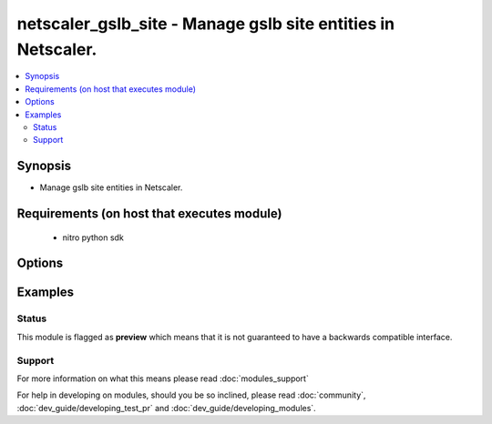 .. _netscaler_gslb_site:


netscaler_gslb_site - Manage gslb site entities in Netscaler.
+++++++++++++++++++++++++++++++++++++++++++++++++++++++++++++

.. versionadded:: 2.4.0


.. contents::
   :local:
   :depth: 2


Synopsis
--------

* Manage gslb site entities in Netscaler.


Requirements (on host that executes module)
-------------------------------------------

  * nitro python sdk


Options
-------

.. raw:: html

    <table border=1 cellpadding=4>
    <tr>
    <th class="head">parameter</th>
    <th class="head">required</th>
    <th class="head">default</th>
    <th class="head">choices</th>
    <th class="head">comments</th>
    </tr>
                <tr><td>clip<br/><div style="font-size: small;"></div></td>
    <td>no</td>
    <td></td>
        <td></td>
        <td><div>Cluster IP address. Specify this parameter to connect to the remote cluster site for GSLB auto-sync. Note: The cluster IP address is defined when creating the cluster.</div>        </td></tr>
                <tr><td>metricexchange<br/><div style="font-size: small;"></div></td>
    <td>no</td>
    <td></td>
        <td><ul><li>ENABLED</li><li>DISABLED</li></ul></td>
        <td><div>Exchange metrics with other sites. Metrics are exchanged by using Metric Exchange Protocol (MEP). The appliances in the GSLB setup exchange health information once every second.</div><div>If you disable metrics exchange, you can use only static load balancing methods (such as round robin, static proximity, or the hash-based methods), and if you disable metrics exchange when a dynamic load balancing method (such as least connection) is in operation, the appliance falls back to round robin. Also, if you disable metrics exchange, you must use a monitor to determine the state of GSLB services. Otherwise, the service is marked as DOWN.</div><div>Default value: ENABLED</div><div>Possible values = ENABLED, DISABLED</div>        </td></tr>
                <tr><td>naptrreplacementsuffix<br/><div style="font-size: small;"></div></td>
    <td>no</td>
    <td></td>
        <td></td>
        <td><div>The naptr replacement suffix configured here will be used to construct the naptr replacement field in NAPTR record.</div><div>Minimum length = 1</div>        </td></tr>
                <tr><td>nitro_pass<br/><div style="font-size: small;"></div></td>
    <td>yes</td>
    <td></td>
        <td></td>
        <td><div>The password with which to authenticate to the netscaler node.</div>        </td></tr>
                <tr><td>nitro_protocol<br/><div style="font-size: small;"></div></td>
    <td>no</td>
    <td>http</td>
        <td><ul><li>http</li><li>https</li></ul></td>
        <td><div>Which protocol to use when accessing the nitro API objects.</div>        </td></tr>
                <tr><td>nitro_timeout<br/><div style="font-size: small;"></div></td>
    <td>no</td>
    <td>310</td>
        <td></td>
        <td><div>Time in seconds until a timeout error is thrown when establishing a new session with Netscaler</div>        </td></tr>
                <tr><td>nitro_user<br/><div style="font-size: small;"></div></td>
    <td>yes</td>
    <td></td>
        <td></td>
        <td><div>The username with which to authenticate to the netscaler node.</div>        </td></tr>
                <tr><td>nsip<br/><div style="font-size: small;"></div></td>
    <td>yes</td>
    <td></td>
        <td></td>
        <td><div>The ip address of the netscaler appliance where the nitro API calls will be made.</div><div>The port can be specified with the colon (:). E.g. 192.168.1.1:555.</div>        </td></tr>
                <tr><td>nwmetricexchange<br/><div style="font-size: small;"></div></td>
    <td>no</td>
    <td></td>
        <td><ul><li>ENABLED</li><li>DISABLED</li></ul></td>
        <td><div>Exchange, with other GSLB sites, network metrics such as round-trip time (RTT), learned from communications with various local DNS (LDNS) servers used by clients. RTT information is used in the dynamic RTT load balancing method, and is exchanged every 5 seconds.</div><div>Default value: ENABLED</div><div>Possible values = ENABLED, DISABLED</div>        </td></tr>
                <tr><td>parentsite<br/><div style="font-size: small;"></div></td>
    <td>no</td>
    <td></td>
        <td></td>
        <td><div>Parent site of the GSLB site, in a parent-child topology.</div>        </td></tr>
                <tr><td>publicclip<br/><div style="font-size: small;"></div></td>
    <td>no</td>
    <td></td>
        <td></td>
        <td><div>IP address to be used to globally access the remote cluster when it is deployed behind a NAT. It can be same as the normal cluster IP address.</div>        </td></tr>
                <tr><td>publicip<br/><div style="font-size: small;"></div></td>
    <td>no</td>
    <td></td>
        <td></td>
        <td><div>Public IP address for the local site. Required only if the appliance is deployed in a private address space and the site has a public IP address hosted on an external firewall or a NAT device.</div><div>Minimum length = 1</div>        </td></tr>
                <tr><td>save_config<br/><div style="font-size: small;"></div></td>
    <td>no</td>
    <td>True</td>
        <td><ul><li>yes</li><li>no</li></ul></td>
        <td><div>If true the module will save the configuration on the netscaler node if it makes any changes.</div><div>The module will not save the configuration on the netscaler node if it made no changes.</div>        </td></tr>
                <tr><td>sessionexchange<br/><div style="font-size: small;"></div></td>
    <td>no</td>
    <td></td>
        <td><ul><li>ENABLED</li><li>DISABLED</li></ul></td>
        <td><div>Exchange persistent session entries with other GSLB sites every five seconds.</div><div>Default value: ENABLED</div><div>Possible values = ENABLED, DISABLED</div>        </td></tr>
                <tr><td>siteipaddress<br/><div style="font-size: small;"></div></td>
    <td>no</td>
    <td></td>
        <td></td>
        <td><div>IP address for the GSLB site. The GSLB site uses this IP address to communicate with other GSLB sites. For a local site, use any IP address that is owned by the appliance (for example, a SNIP or MIP address, or the IP address of the ADNS service).</div><div>Minimum length = 1</div>        </td></tr>
                <tr><td>sitename<br/><div style="font-size: small;"></div></td>
    <td>no</td>
    <td></td>
        <td></td>
        <td><div>Name for the GSLB site. Must begin with an ASCII alphanumeric or underscore (_) character, and must contain only ASCII alphanumeric, underscore, hash (#), period (.), space, colon (:), at (@), equals (=), and hyphen (-) characters. Cannot be changed after the virtual server is created.</div><div>CLI Users: If the name includes one or more spaces, enclose the name in double or single quotation marks (for example, "my gslbsite" or 'my gslbsite').</div><div>Minimum length = 1</div>        </td></tr>
                <tr><td>sitetype<br/><div style="font-size: small;"></div></td>
    <td>no</td>
    <td></td>
        <td><ul><li>REMOTE</li><li>LOCAL</li></ul></td>
        <td><div>Type of site to create. If the type is not specified, the appliance automatically detects and sets the type on the basis of the IP address being assigned to the site. If the specified site IP address is owned by the appliance (for example, a MIP address or SNIP address), the site is a local site. Otherwise, it is a remote site.</div><div>Default value: NONE</div><div>Possible values = REMOTE, LOCAL</div>        </td></tr>
                <tr><td>state<br/><div style="font-size: small;"></div></td>
    <td>no</td>
    <td>present</td>
        <td><ul><li>present</li><li>absent</li></ul></td>
        <td><div>The state of the resource being configured by the module on the netscaler node.</div><div>When present the resource will be created if needed and configured according to the module's parameters.</div><div>When absent the resource will be deleted from the netscaler node.</div>        </td></tr>
                <tr><td>triggermonitor<br/><div style="font-size: small;"></div></td>
    <td>no</td>
    <td></td>
        <td><ul><li>ALWAYS</li><li>MEPDOWN</li><li>MEPDOWN_SVCDOWN</li></ul></td>
        <td><div>Specify the conditions under which the GSLB service must be monitored by a monitor, if one is bound. Available settings function as follows:</div><div>* ALWAYS - Monitor the GSLB service at all times.</div><div>* MEPDOWN - Monitor the GSLB service only when the exchange of metrics through the Metrics Exchange Protocol (MEP) is disabled.</div><div>MEPDOWN_SVCDOWN - Monitor the service in either of the following situations:</div><div>* The exchange of metrics through MEP is disabled.</div><div>* The exchange of metrics through MEP is enabled but the status of the service, learned through metrics exchange, is DOWN.</div><div>Default value: ALWAYS</div><div>Possible values = ALWAYS, MEPDOWN, MEPDOWN_SVCDOWN</div>        </td></tr>
                <tr><td>validate_certs<br/><div style="font-size: small;"></div></td>
    <td>no</td>
    <td>yes</td>
        <td></td>
        <td><div>If <code>no</code>, SSL certificates will not be validated. This should only be used on personally controlled sites using self-signed certificates.</div>        </td></tr>
        </table>
    </br>



Examples
--------

 ::

    





Status
~~~~~~

This module is flagged as **preview** which means that it is not guaranteed to have a backwards compatible interface.


Support
~~~~~~~



For more information on what this means please read :doc:`modules_support`


For help in developing on modules, should you be so inclined, please read :doc:`community`, :doc:`dev_guide/developing_test_pr` and :doc:`dev_guide/developing_modules`.